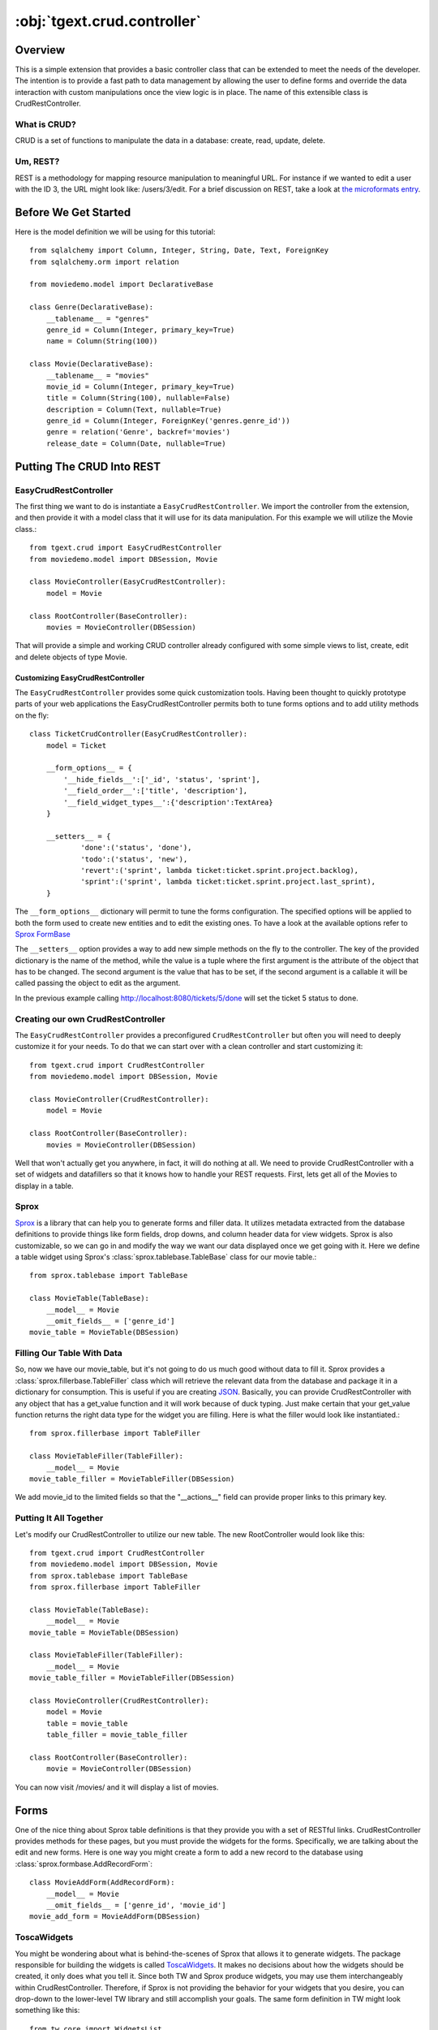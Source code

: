 .. _tgext.crud.controller:


:obj:`tgext.crud.controller`
============================

Overview
--------

This is a simple extension that provides a basic controller class that
can be extended to meet the needs of the developer.  The intention is
to provide a fast path to data management by allowing the user to
define forms and override the data interaction with custom
manipulations once the view logic is in place.  The name of this
extensible class is CrudRestController.

What is CRUD?
~~~~~~~~~~~~~

CRUD is a set of functions to manipulate the data in a database:
create, read, update, delete.

Um, REST?
~~~~~~~~~

REST is a methodology for mapping resource manipulation to meaningful
URL.  For instance if we wanted to edit a user with the ID 3, the URL
might look like: /users/3/edit.  For a brief discussion on REST, take
a look at `the microformats entry
<http://microformats.org/wiki/rest/urls>`_.

Before We Get Started
---------------------

Here is the model definition we will be using for this tutorial::

    from sqlalchemy import Column, Integer, String, Date, Text, ForeignKey
    from sqlalchemy.orm import relation
    
    from moviedemo.model import DeclarativeBase
    
    class Genre(DeclarativeBase):
        __tablename__ = "genres"
        genre_id = Column(Integer, primary_key=True)
        name = Column(String(100))
    
    class Movie(DeclarativeBase):
        __tablename__ = "movies"
        movie_id = Column(Integer, primary_key=True)
        title = Column(String(100), nullable=False)
        description = Column(Text, nullable=True)
        genre_id = Column(Integer, ForeignKey('genres.genre_id'))
        genre = relation('Genre', backref='movies')
        release_date = Column(Date, nullable=True)

Putting The CRUD Into REST
--------------------------

EasyCrudRestController
~~~~~~~~~~~~~~~~~~~~~~~~~

The first thing we want to do is instantiate a ``EasyCrudRestController``.
We import the controller from the extension, and then provide it with a
model class that it will use for its data manipulation.  For this
example we will utilize the Movie class.::

    from tgext.crud import EasyCrudRestController
    from moviedemo.model import DBSession, Movie

    class MovieController(EasyCrudRestController):
        model = Movie
    
    class RootController(BaseController):
        movies = MovieController(DBSession)

That will provide a simple and working CRUD controller already configured
with some simple views to list, create, edit and delete objects of
type Movie.

Customizing EasyCrudRestController
+++++++++++++++++++++++++++++++++++++

The ``EasyCrudRestController`` provides some quick customization tools.
Having been thought to quickly prototype parts of your web applications
the EasyCrudRestController permits both to tune forms options and to
add utility methods on the fly::

    class TicketCrudController(EasyCrudRestController):
        model = Ticket

        __form_options__ = {
            '__hide_fields__':['_id', 'status', 'sprint'],
            '__field_order__':['title', 'description'],
            '__field_widget_types__':{'description':TextArea}
        }

        __setters__ = {
                'done':('status', 'done'),
                'todo':('status', 'new'),
                'revert':('sprint', lambda ticket:ticket.sprint.project.backlog),
                'sprint':('sprint', lambda ticket:ticket.sprint.project.last_sprint),
        }

The ``__form_options__`` dictionary will permit to tune the forms configuration.
The specified options will be applied to both the form used to create new entities
and to edit the existing ones.
To have a look at the available options refer to
`Sprox FormBase <http://sprox.org/modules/sprox.formbase.html#module-sprox.formbase>`_

The ``__setters__`` option provides a way to add new simple methods on the fly
to the controller. The key of the provided dictionary is the name of the method, while
the value is a tuple where the first argument is the attribute of the object
that has to be changed. The second argument is the value that has to be set, if the
second argument is a callable it will be called passing the object to edit as the
argument.

In the previous example calling http://localhost:8080/tickets/5/done will set the
ticket 5 status to done.


Creating our own CrudRestController
~~~~~~~~~~~~~~~~~~~~~~~~~~~~~~~~~~~~~~~

The ``EasyCrudRestController`` provides a preconfigured ``CrudRestController``
but often you will need to deeply customize it for your needs. To do that
we can start over with a clean controller and start customizing it::

    from tgext.crud import CrudRestController
    from moviedemo.model import DBSession, Movie

    class MovieController(CrudRestController):
        model = Movie
    
    class RootController(BaseController):
        movies = MovieController(DBSession)

Well that won't actually get you anywhere, in fact, it will do nothing
at all.  We need to provide CrudRestController with a set of widgets
and datafillers so that it knows how to handle your REST requests.
First, lets get all of the Movies to display in a table.

Sprox
~~~~~

`Sprox <http://sprox.org>`_ is a library that can help you to generate
forms and filler data.  It utilizes metadata extracted from the
database definitions to provide things like form fields, drop downs,
and column header data for view widgets.  Sprox is also customizable,
so we can go in and modify the way we want our data displayed once we
get going with it.  Here we define a table widget using Sprox's
:class:`sprox.tablebase.TableBase` class for our movie table.::

    from sprox.tablebase import TableBase
    
    class MovieTable(TableBase):
        __model__ = Movie
        __omit_fields__ = ['genre_id']
    movie_table = MovieTable(DBSession)

Filling Our Table With Data
~~~~~~~~~~~~~~~~~~~~~~~~~~~

So, now we have our movie_table, but it's not going to do us much good
without data to fill it.  Sprox provides a
:class:`sprox.fillerbase.TableFiller` class which will retrieve the
relevant data from the database and package it in a dictionary for
consumption.  This is useful if you are creating JSON_.  Basically,
you can provide CrudRestController with any object that has a
get_value function and it will work because of duck typing.  Just make
certain that your get_value function returns the right data type for
the widget you are filling.  Here is what the filler would look like
instantiated.::

    from sprox.fillerbase import TableFiller

    class MovieTableFiller(TableFiller):
        __model__ = Movie
    movie_table_filler = MovieTableFiller(DBSession)

We add movie_id to the limited fields so that the "__actions__" field
can provide proper links to this primary key.

Putting It All Together
~~~~~~~~~~~~~~~~~~~~~~~

Let's modify our CrudRestController to utilize our new table.  The new
RootController would look like this::

    from tgext.crud import CrudRestController
    from moviedemo.model import DBSession, Movie
    from sprox.tablebase import TableBase
    from sprox.fillerbase import TableFiller
    
    class MovieTable(TableBase):
        __model__ = Movie
    movie_table = MovieTable(DBSession)

    class MovieTableFiller(TableFiller):
        __model__ = Movie
    movie_table_filler = MovieTableFiller(DBSession)
    
    class MovieController(CrudRestController):
        model = Movie
        table = movie_table
        table_filler = movie_table_filler
    
    class RootController(BaseController):
        movie = MovieController(DBSession)

You can now visit /movies/ and it will display a list of movies.

.. image:: images/table.png


Forms
-----

One of the nice thing about Sprox table definitions is that they
provide you with a set of RESTful links.  CrudRestController provides
methods for these pages, but you must provide the widgets for the
forms.  Specifically, we are talking about the edit and new forms.
Here is one way you might create a form to add a new record to the
database using :class:`sprox.formbase.AddRecordForm`::

    class MovieAddForm(AddRecordForm):
        __model__ = Movie
        __omit_fields__ = ['genre_id', 'movie_id']
    movie_add_form = MovieAddForm(DBSession)

ToscaWidgets
~~~~~~~~~~~~

You might be wondering about what is behind-the-scenes of Sprox that
allows it to generate widgets.  The package responsible for building
the widgets is called `ToscaWidgets
<http://toscawidgets.org/documentation/ToscaWidgets/>`_.  It makes no
decisions about how the widgets should be created, it only does what
you tell it.  Since both TW and Sprox produce widgets, you may use
them interchangeably within CrudRestController.  Therefore, if Sprox
is not providing the behavior for your widgets that you desire, you
can drop-down to the lower-level TW library and still accomplish your
goals.  The same form definition in TW might look something like
this::

    from tw.core import WidgetsList
    from tw.forms import TableForm, TextField, CalendarDatePicker, SingleSelectField, TextArea
    from formencode.validators import Int, NotEmpty, DateConverter, DateValidator
    
    class MovieForm(TableForm):
        # This WidgetsList is just a container
        class fields(WidgetsList):
            title = TextField(validator=NotEmpty)
            description = TextArea(attrs=dict(rows=3, cols=25))
            release_date = CalendarDatePicker(validator=DateConverter())
            genrechoices = ((1,"action"),
                             (2,"animation"),
                             (3,"comedy"),
                             (4,"documentary"),
                             (5,"drama"),
                             (6,"sci-fi"))
            genre = SingleSelectField(options=genrechoices)
    
    #then, we create an instance of this form
    movie_add_form = MovieForm("create_movie_form")

Notice that the TW version of the form has the genre's options
hard-coded, where the Sprox version these are plucked from the DB.
This could be fixed with the TW version by setting the options in the
widget's :meth:`tw.api.Widget.update_params` function, but that topic
is outside the scope of this tutorial.  Also notice the care that must
be taken adding validation for each field.

Adding this to your movie controller would look make it now look
something like this::

    class MovieController(CrudRestController):
        model = Movie
        table = movie_table
        table_filler = movie_table_filler
        new_form = movie_add_form

You can now visit /movies/new and get a page that looks like this.

.. image:: images/new_form.png

Edit Form
~~~~~~~~~

Now we just need to map a form to the edit function so that we can
close the loop on our controller.  The reason we need separate forms
for Add and Edit is due to validation.  Sprox will check the database
for uniqueness on a "new" form.  On an edit form, this is not required
since we are updating, not creating.::

    from sprox.formbase import EditableForm
    
    class MovieEditForm(EditableForm):
        __model__ = Movie
        __omit_fields__ = ['genre_id', 'movie_id']
    movie_edit_form = MovieEditForm(DBSession)
    


The biggest difference between this form and that of the "new" form is
that we have to get data from the database to fill in the form.  Here
is how we use :class:`sprox.formbase.EditFormFiller` to do that::

    from sprox.fillerbase import EditFormFiller
    
    class MovieEditFiller(EditFormFiller):
        __model__ = Movie
    movie_edit_filler = MovieEditFiller(DBSession)

Now it is a simple as adding our filler and form definitions to the
``MovieController`` and close the loop on our presentation.  Here is
what the form looks like when we go to edit it.

.. image:: images/edit_form.png


Declarative
-----------

If you are interested in brevity, the crud controller may be created
in a more declarative manner like this::

    from tgext.crud import CrudRestController
    from sprox.tablebase import TableBase
    from sprox.formbase import EditableForm, AddRecordForm
    from sprox.fillerbase import TableFiller, EditFormFiller
        
    class DeclarativeMovieController(CrudRestController):
        model = Movie
        
        class new_form_type(AddRecordForm):
            __model__ = Movie
            __omit_fields__ = ['genre_id', 'movie_id']
    
        class edit_form_type(EditableForm):
            __model__ = Movie
            __omit_fields__ = ['genre_id', 'movie_id']
    
        class edit_filler_type(EditFormFiller):
            __model__ = Movie
    
        class table_type(TableBase):
            __model__ = Movie
            __omit_fields__ = ['genre_id', 'movie_id']
    
        class table_filler_type(TableFiller):
            __model__ = Movie

Crud Operations
---------------

We have really been focusing on the View portion of our controller.
This is because CrudRestController performs all of the applicable
creates, updates, and deletes on your target object for you.  This
default functionality is provided by
:class:`sprox.saormprovider.SAORMProvider`.  This can of course be
overridden.


Overriding Crud Operations
~~~~~~~~~~~~~~~~~~~~~~~~~~

CrudRestController extends RestController, which means that any
methods available through RestController are also available to CRC.

+-----------------+----------------------------------------------------------+--------------------------------------------+
| Method          | Description                                              | Example Method(s) / URL(s)                 |
+=================+==========================================================+============================================+
| get_all         | Display the table widget and its data                    | GET /movies/                               |
+-----------------+----------------------------------------------------------+--------------------------------------------+
| new             | Display new_form                                         | GET /movies/new                            |
+-----------------+----------------------------------------------------------+--------------------------------------------+
| edit            | Display edit_form and the containing record's data       | GET /movies/1/edit                         |
+-----------------+----------------------------------------------------------+--------------------------------------------+
| post            | Create a new record                                      | POST /movies/                              |
+-----------------+----------------------------------------------------------+--------------------------------------------+
| put             | Update an existing record                                | POST /movies/1?_method=PUT                 |
|                 |                                                          +--------------------------------------------+
|                 |                                                          | PUT /movies/1                              |
+-----------------+----------------------------------------------------------+--------------------------------------------+
| post_delete     | Delete an existing record                                | POST /movies/1?_method=DELETE              |
|                 |                                                          +--------------------------------------------+
|                 |                                                          | DELETE /movies/1                           |
+-----------------+----------------------------------------------------------+--------------------------------------------+
| get_delete      | Delete Confirmation page                                 | Get  /movies/1/delete                      |
+-----------------+----------------------------------------------------------+--------------------------------------------+

If you are familiar with RestController you may notice that get_one is
missing.  There are plans to add this functionality in the near
future.  Also, you may note the ?_method on some of the URLs.  This is
basically a hack because existing browsers do not support the PUT and
DELETE methods.  Just note that if you decide to incorporate a TW in
your edit_form description you must provide a
``HiddenField('_method')`` in the definition.

Adding Functionality
~~~~~~~~~~~~~~~~~~~~

REST provides consistency across Controller classes and makes it easy
to override the functionality of a given RESTful method.  For
instance, you may want to get an email any time someone adds a movie.
Here is what your new controller code would look like::

    class MovieController(CrudRestController):

        # (...)

        @expose()
        def post(self, **kw):
            email_info()
            return super(MovieController, self).post(**kw)

You might notice that the function has the @expose decorator.  This is
required because the expose decoration occurs at the class-level, so
that means that when you override the class method, the expose is
eliminated.  We add it back to the method by adding @expose.  To
change the functionality of a "GET" method, you would add
@expose('genshi:tgext.crud.templates.get_all') if you desired to use
the existing exposed template.

Overriding Templates
~~~~~~~~~~~~~~~~~~~~

To override the template for a given method, you would simple
re-define that method, providing an expose to your own template, while
simply returning the value of the super class's method.::

    class MovieController(CrudRestController):

        # (...)

        @expose(movie_demo.templetes.my_get_all_template)
        def get_all(self, *args, **kw):
            return super(MovieController, self).get_all(*args, **kw)
            
Removing Functionality
~~~~~~~~~~~~~~~~~~~~~~

You can also block-out capabilities of the RestController you do not
wish implemented.  Simply define the function that you want to block,
but do not expose it. Here is how we "delete" the delete
functionality.::

    class MovieController(CrudRestController):
    
        # (...)
        
        def post_delete(self, *args, **kw):
            """This is not allowed."""
            pass

Menu Items
----------

The default templates for :mod:`tgext.crud` make it very easy to add a
menu with links to other resources.  Simply provide a dictionary of
names and their representing model classes and it will display these
links on the left hand side.  Here is how you would provide links for
your entire model.::
        
    import inspect
    from sqlalchemy.orm import class_mapper
    
    models = {}
    for m in dir(model):
        m = getattr(model, m)
        if not inspect.isclass(m):
            continue
        try:
            mapper = class_mapper(m)
            models[m.__name__.lower()] = m
        except:
            pass
    
    class RootController(BaseController):
        movie = MovieController(DBSession, menu_items=models)

Which results in a new listing page like this.

.. image:: images/menu_items.png


Using Dojo
----------

Dojo_ is a JavaScript library that
provides AJAX_ functionality, DHTML manipulation, and other
functionality that works across browsers.

CrudRestController has built-in JSON_ functionality for the get_all
function.  This makes it relatively easy to integrate Dojo_ tables into
your application.  Since `Sprox supports Dojo
<http://sprox.org/dojo.html>`_ out of the box, it is simple enough to
provide new imports for your custom tables and achieve infinitely
scrollable tables.  First, we need to install the ToscaWidgets Dojo
library::

    easy_install tw.dojo


Then, we create our form using Sprox's Dojo support::


    from sprox.dojo.tablebase import DojoTableBase
    
    class MovieTable(DojoTableBase):
        __model__ = Movie
        __omit_fields__ = ['genre_id']
    movie_table = MovieTable(DBSession)

Then, Since Dojo has a different format to fill it's table, we must
also provide a :class:`sprox.dojo.fillerbase.TableFiller`::

    from sprox.dojo.fillerbase import DojoTableFiller

    class MovieTableFiller(DojoTableFiller):
        __model__ = Movie
    movie_table_filler = MovieTableFiller(DBSession)

The resulting table looks like this.

.. image:: images/dojo_table.png

Support for more sophisticated forms has also been added to Sprox.
This is especially useful when you have a many to many relationship in
your Models.  For these kinds of relationships, Dojo provides Sprox
with a ``SelectShuttle`` widget.  Here is a code snippet showing how
to use the Dojo forms in your application.::

    from sprox.dojo.formbase import DojoEditableForm

    class MovieTableFiller(DojoEditableForm):
        __model__ = Movie
    movie_table_filler = MovieTableFiller(DBSession)


Since there are no many-to-many relationship objects in our example
model, here is an image of the Dojo-enabled form as it appears using
:mod:`tgext.admin`.

.. image:: images/dojo_form.png

CRC: The Sweet Spot
-------------------

CrudRestController represents sort of a sweet-spot with respect to
functionality.  It doesn't do everything for you, but it can save you
a bunch of work, especially when you are prototyping an application.
If you need more flexibility, you should take a look at
RestController, which provides no form/crud functionality.  If you are
really looking for something that makes all of the forms for you, but
can be configured, take a look at the `Turbogears Admin System
<http://pypi.python.org/pypi/tgext.admin>`_.


Example Project
-----------------

`Moviedemo <http://pythontutorials.googlecode.com/files/moviedemo.tar.gz>`_ was created while developing these documents.

.. _JSON: http://www.json.org/
.. _Dojo: http://www.dojotoolkit.org/
.. _AJAX: http://en.wikipedia.org/wiki/Ajax_%28programming%29
